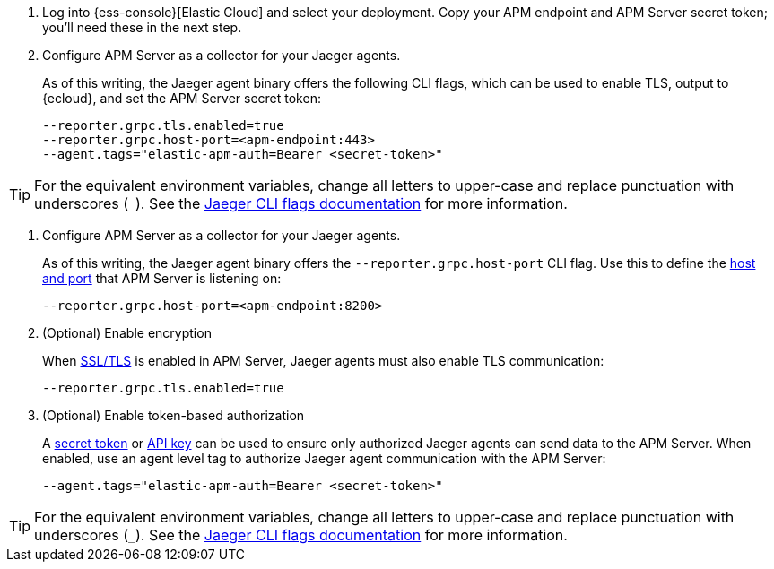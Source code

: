 // tag::ess[]
. Log into {ess-console}[Elastic Cloud] and select your deployment.
Copy your APM endpoint and APM Server secret token; you'll need these in the next step.

. Configure APM Server as a collector for your Jaeger agents.
+
As of this writing, the Jaeger agent binary offers the following CLI flags,
which can be used to enable TLS, output to {ecloud}, and set the APM Server secret token:
+
[source,terminal]
----
--reporter.grpc.tls.enabled=true
--reporter.grpc.host-port=<apm-endpoint:443>
--agent.tags="elastic-apm-auth=Bearer <secret-token>"
----

TIP: For the equivalent environment variables,
change all letters to upper-case and replace punctuation with underscores (`_`).
See the https://www.jaegertracing.io/docs/1.22/cli/[Jaeger CLI flags documentation] for more information.

// end::ess[]

// tag::self-managed[]
. Configure APM Server as a collector for your Jaeger agents.
+
As of this writing, the Jaeger agent binary offers the `--reporter.grpc.host-port` CLI flag.
Use this to define the <<host,host and port>> that APM Server is listening on:
+
[source,terminal]
----
--reporter.grpc.host-port=<apm-endpoint:8200>
----

. (Optional) Enable encryption
+
When <<ssl-setup,SSL/TLS>> is enabled in APM Server, Jaeger agents must also enable TLS communication:
+
[source,terminal]
----
--reporter.grpc.tls.enabled=true
----

. (Optional) Enable token-based authorization
+
A <<secret-token-legacy,secret token>> or <<api-key-legacy,API key>> can be used to ensure only authorized
Jaeger agents can send data to the APM Server.
When enabled, use an agent level tag to authorize Jaeger agent communication with the APM Server:
+
[source,terminal]
----
--agent.tags="elastic-apm-auth=Bearer <secret-token>"
----

TIP: For the equivalent environment variables,
change all letters to upper-case and replace punctuation with underscores (`_`).
See the https://www.jaegertracing.io/docs/1.22/cli/[Jaeger CLI flags documentation] for more information.

// end::self-managed[]
